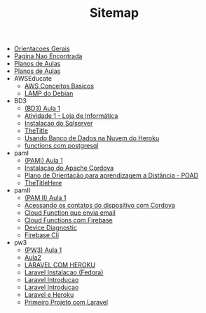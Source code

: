 #+TITLE: Sitemap

- [[file:OrientacoesGerais.org][Orientacoes Gerais]]
- [[file:erro.org][Pagina Nao Encontrada]]
- [[file:home.org][Planos de Aulas]]
- [[file:index.org][Planos de Aulas]]
- AWSEducate
  - [[file:AWSEducate/conceitos-basicos.org][AWS Conceitos Basicos]]
  - [[file:AWSEducate/index.org][LAMP do Debian]]
- BD3
  - [[file:BD3/Aula1.org][(BD3) Aula 1]]
  - [[file:BD3/Aula1-LojaInfo.org][Atividade 1 - Loja de Informática]]
  - [[file:BD3/Aula1-InstalacaoDoSqlserverComDocker.org][Instalacao do Sqlserver]]
  - [[file:BD3/azure-sqlserver-connection.org][TheTitle]]
  - [[file:BD3/UsandoBancoDoHeroku.org][Usando Banco de Dados na Nuvem do Heroku]]
  - [[file:BD3/PostgresqlTriggers.org][functions com postgresql]]
- pamI
  - [[file:pamI/Aula1.org][(PAMI) Aula 1]]
  - [[file:pamI/cordova-instalacao.org][Instalacao do Apache Cordova]]
  - [[file:pamI/poad1.org][Plano de Orientação para aprendizagem a Distância -  POAD]]
  - [[file:pamI/AndroidStudio-Instalacao.org][TheTitleHere]]
- pamII
  - [[file:pamII/Aula1.org][(PAM II) Aula 1]]
  - [[file:pamII/cordova_proj4_contatos.org][Acessando os contatos do dispositivo com Cordova]]
  - [[file:pamII/Firebase-CloudFunctions-SendEmail.org][Cloud Function que envia email]]
  - [[file:pamII/Firebase-CloudFunctions.org][Cloud Functions com Firebase]]
  - [[file:pamII/DeviceDiagnostic.org][Device Diagnostic]]
  - [[file:pamII/Firebase-cli.org][Firebase Cli]]
- pw3
  - [[file:pw3/Aula1.org][(PW3) Aula 1]]
  - [[file:pw3/Aula2.org][Aula2]]
  - [[file:pw3/laravel-e-heroku.org][LARAVEL COM HEROKU]]
  - [[file:pw3/laravel-instalacao.org][Laravel Instalacao (Fedora)]]
  - [[file:pw3/laravel-introducao.org][Laravel Introducao]]
  - [[file:pw3/laravel-introducao-slides.org][Laravel Introducao]]
  - [[file:pw3/laravel-e-heroku2.org][Laravel e Heroku]]
  - [[file:pw3/laravel-primeiro-projeto.org][Primeiro Projeto com Laravel]]
